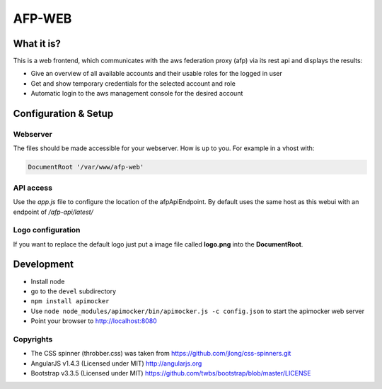 AFP-WEB
=======

What it is?
-----------
This is a web frontend, which communicates with the aws federation proxy (afp)
via its rest api and displays the results:

* Give an overview of all available accounts and their usable
  roles for the logged in user
* Get and show temporary credentials for the selected account and role
* Automatic login to the aws management console for the desired account

Configuration & Setup
---------------------
Webserver
^^^^^^^^^
The files should be made accessible for your webserver. How is up to you.
For example in a vhost with:

.. code-block:: apache

  DocumentRoot '/var/www/afp-web'

API access
^^^^^^^^^^
Use the *app.js* file to configure the location of the afpApiEndpoint.
By default uses the same host as this webui with an endpoint of */afp-api/latest/*

Logo configuration
^^^^^^^^^^^^^^^^^^
If you want to replace the default logo just put a image file called
**logo.png** into the **DocumentRoot**.

Development
-----------

* Install node
* go to the ``devel`` subdirectory
* ``npm install apimocker``
* Use ``node node_modules/apimocker/bin/apimocker.js -c config.json`` to start the apimocker web server
* Point your browser to http://localhost:8080

Copyrights
^^^^^^^^^^
* The CSS spinner (throbber.css) was taken from https://github.com/jlong/css-spinners.git
* AngularJS v1.4.3 (Licensed under MIT) http://angularjs.org
* Bootstrap v3.3.5 (Licensed under MIT) https://github.com/twbs/bootstrap/blob/master/LICENSE
